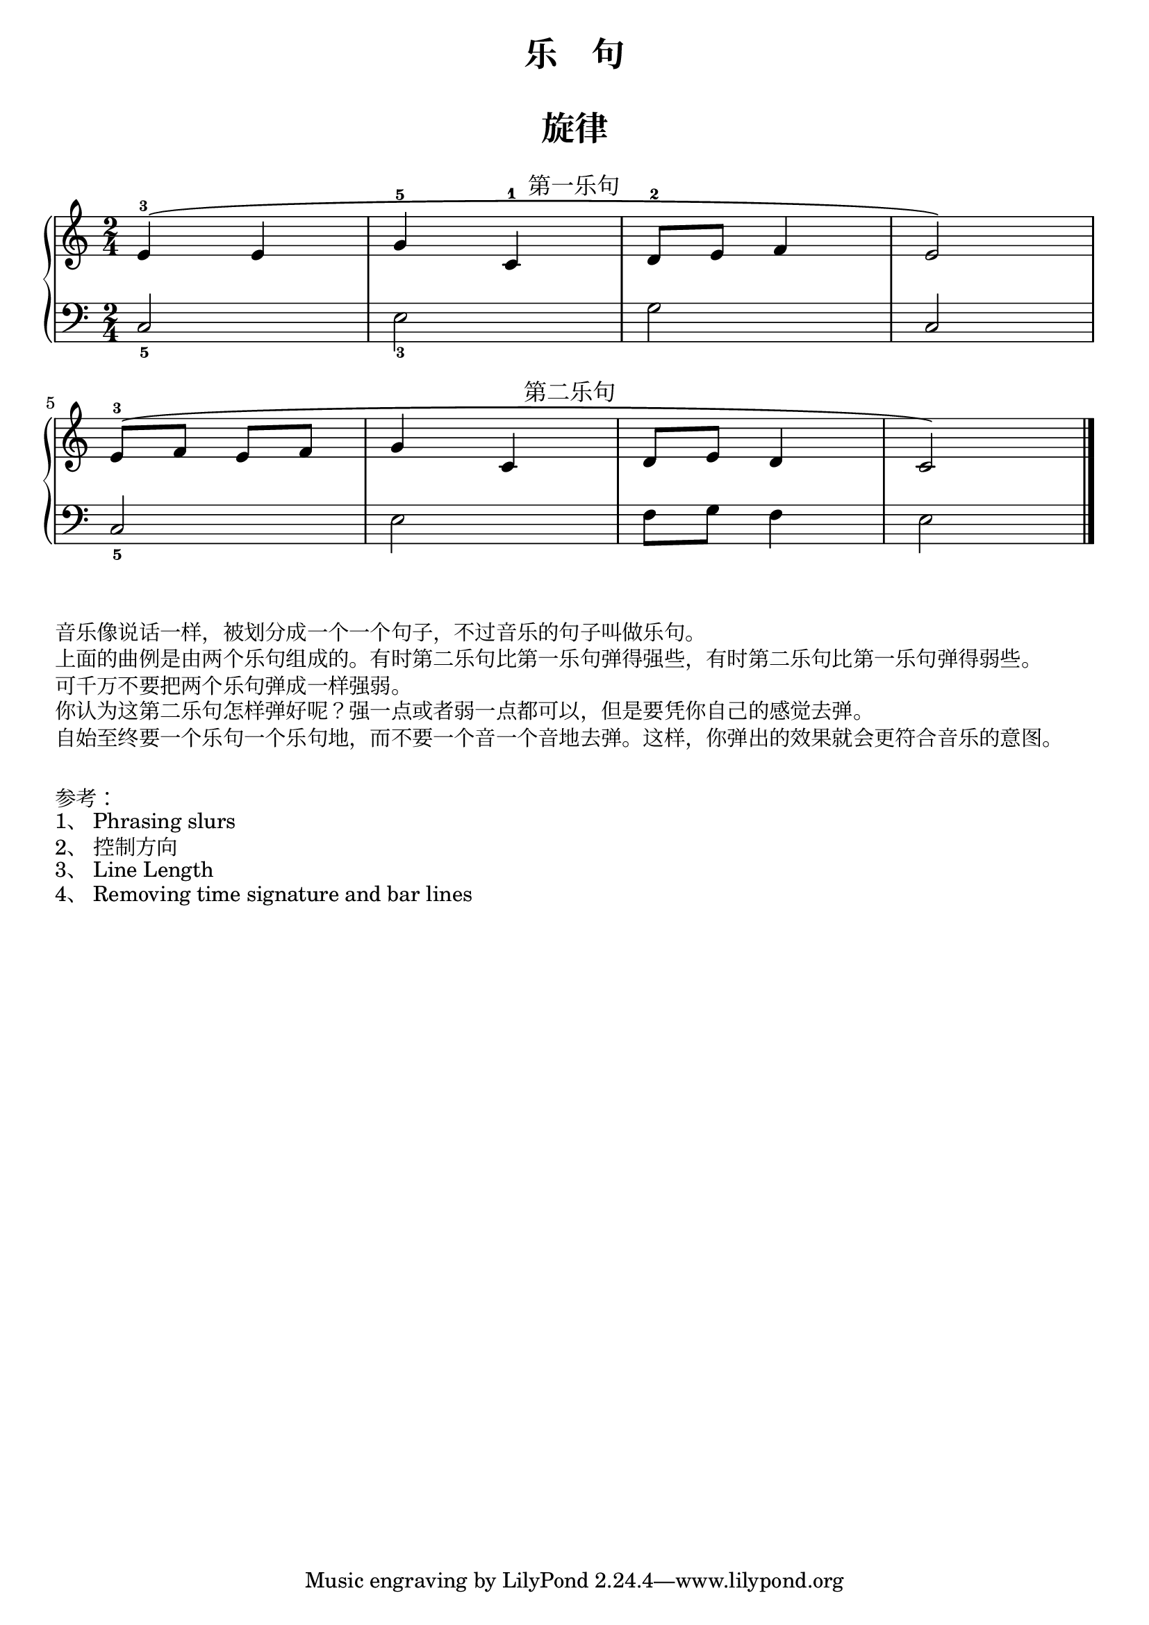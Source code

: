 \version "2.18.2"


upper_one = \relative c'' {
  \clef treble
  \key c \major
  \time 2/4
  \phrasingSlurUp
  
  e,4-3\(^\markup { \halign #-9.5 \abs-fontsize #12 第一乐句 } e |
  g4-5 c,-1 |
  d8-2 e f4 |
  e2\) |\break
  
  e8-3\(^\markup { \halign #-10 \abs-fontsize #12 第二乐句 } [ f] e [ f] |
  g4 c, |
  d8 e d4 |
  c2\) |\bar "|."
}

lower_one = \relative c {
  \clef bass
  \key c \major
  \time 2/4

  c2_5 |
  e2_3 |
  g2 |
  c,2 |\break
  
  c2_5 |
  e2 |
  f8 g f4 |
  e2 |\bar "|."
}

\paper{
  print-all-headers=##t
}

\header {
  title = "乐    句"
  subtitle = ##f
}
\markup { \vspace #1 }

\score {
  \header {
    title = "旋律"
    subtitle = ##f
  }
  \new PianoStaff <<
    \new Staff = "upper" \upper_one
    \new Staff = "lower" \lower_one
  >>
  \layout {
    indent = 0\cm
    ragged-last = ##f
  }
  \midi { } 
}

\markup { 音乐像说话一样，被划分成一个一个句子，不过音乐的句子叫做乐句。 }
\markup { 上面的曲例是由两个乐句组成的。有时第二乐句比第一乐句弹得强些，有时第二乐句比第一乐句弹得弱些。}
\markup { 可千万不要把两个乐句弹成一样强弱。 }
\markup { 你认为这第二乐句怎样弹好呢？强一点或者弱一点都可以，但是要凭你自己的感觉去弹。} 
\markup { 自始至终要一个乐句一个乐句地，而不要一个音一个音地去弹。这样，你弹出的效果就会更符合音乐的意图。 }
\markup { \vspace #1 }
\markup { 参考：}
\markup { 1、\with-url #"http://lilypond.org/doc/v2.19/Documentation/notation/expressive-marks-as-curves#phrasing-slurs" {
    Phrasing slurs
  }
}  
\markup { 2、\with-url #"http://lilypond.org/doc/v2.18/Documentation/learning/within_002dstaff-objects" {
    控制方向
  }
}
\markup { 3、\with-url #"http://lilypond.org/doc/v2.18/Documentation/notation/line-length" {
    Line Length
  }
}
\markup { 4、\with-url #"http://lsr.di.unimi.it/LSR/Item?id=123" {
    Removing time signature and bar lines
  }
}

